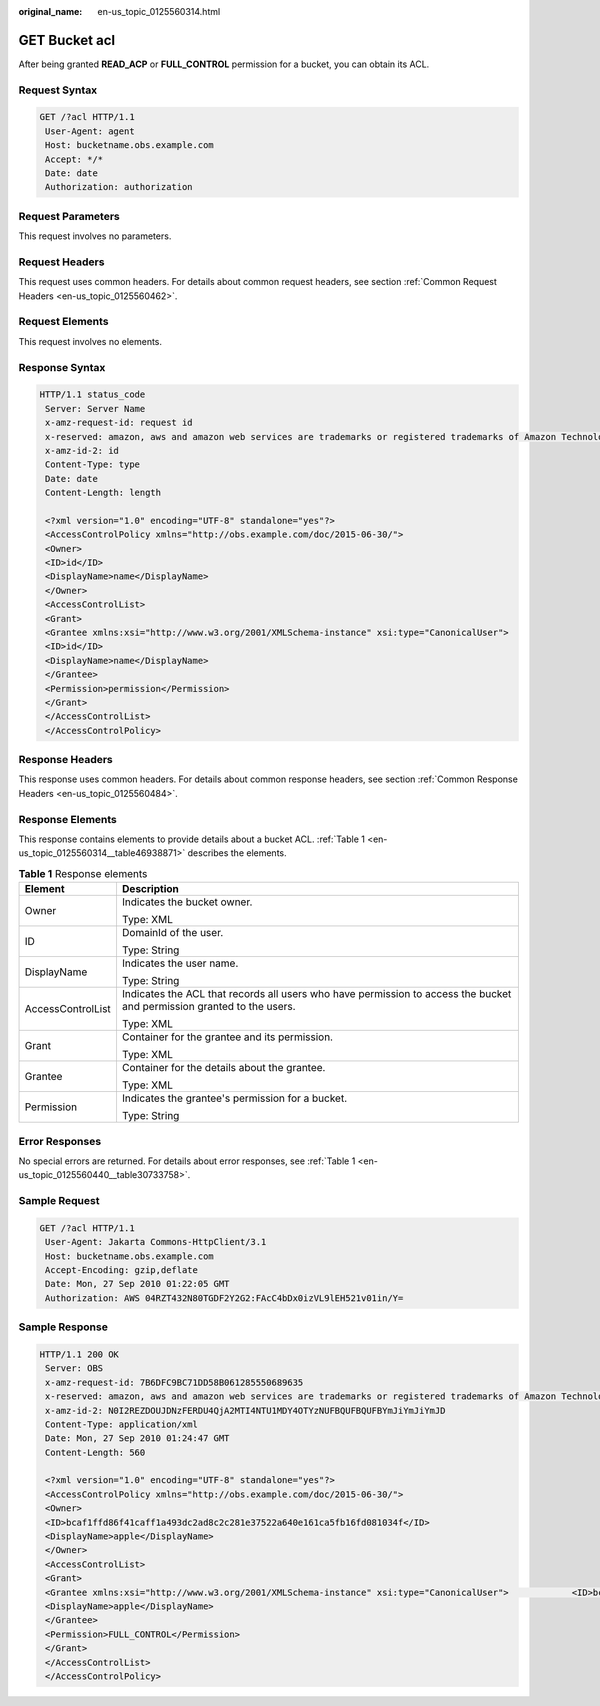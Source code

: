 :original_name: en-us_topic_0125560314.html

.. _en-us_topic_0125560314:

GET Bucket acl
==============

After being granted **READ_ACP** or **FULL_CONTROL** permission for a bucket, you can obtain its ACL.

Request Syntax
--------------

.. code-block:: text

   GET /?acl HTTP/1.1
    User-Agent: agent
    Host: bucketname.obs.example.com
    Accept: */*
    Date: date
    Authorization: authorization

Request Parameters
------------------

This request involves no parameters.

Request Headers
---------------

This request uses common headers. For details about common request headers, see section :ref:`Common Request Headers <en-us_topic_0125560462>`.

Request Elements
----------------

This request involves no elements.

Response Syntax
---------------

.. code-block::

   HTTP/1.1 status_code
    Server: Server Name
    x-amz-request-id: request id
    x-reserved: amazon, aws and amazon web services are trademarks or registered trademarks of Amazon Technologies, Inc
    x-amz-id-2: id
    Content-Type: type
    Date: date
    Content-Length: length

    <?xml version="1.0" encoding="UTF-8" standalone="yes"?>
    <AccessControlPolicy xmlns="http://obs.example.com/doc/2015-06-30/">
    <Owner>
    <ID>id</ID>
    <DisplayName>name</DisplayName>
    </Owner>
    <AccessControlList>
    <Grant>
    <Grantee xmlns:xsi="http://www.w3.org/2001/XMLSchema-instance" xsi:type="CanonicalUser">
    <ID>id</ID>
    <DisplayName>name</DisplayName>
    </Grantee>
    <Permission>permission</Permission>
    </Grant>
    </AccessControlList>
    </AccessControlPolicy>

Response Headers
----------------

This response uses common headers. For details about common response headers, see section :ref:`Common Response Headers <en-us_topic_0125560484>`.

Response Elements
-----------------

This response contains elements to provide details about a bucket ACL. :ref:`Table 1 <en-us_topic_0125560314__table46938871>` describes the elements.

.. _en-us_topic_0125560314__table46938871:

.. table:: **Table 1** Response elements

   +-----------------------------------+------------------------------------------------------------------------------------------------------------------------+
   | Element                           | Description                                                                                                            |
   +===================================+========================================================================================================================+
   | Owner                             | Indicates the bucket owner.                                                                                            |
   |                                   |                                                                                                                        |
   |                                   | Type: XML                                                                                                              |
   +-----------------------------------+------------------------------------------------------------------------------------------------------------------------+
   | ID                                | DomainId of the user.                                                                                                  |
   |                                   |                                                                                                                        |
   |                                   | Type: String                                                                                                           |
   +-----------------------------------+------------------------------------------------------------------------------------------------------------------------+
   | DisplayName                       | Indicates the user name.                                                                                               |
   |                                   |                                                                                                                        |
   |                                   | Type: String                                                                                                           |
   +-----------------------------------+------------------------------------------------------------------------------------------------------------------------+
   | AccessControlList                 | Indicates the ACL that records all users who have permission to access the bucket and permission granted to the users. |
   |                                   |                                                                                                                        |
   |                                   | Type: XML                                                                                                              |
   +-----------------------------------+------------------------------------------------------------------------------------------------------------------------+
   | Grant                             | Container for the grantee and its permission.                                                                          |
   |                                   |                                                                                                                        |
   |                                   | Type: XML                                                                                                              |
   +-----------------------------------+------------------------------------------------------------------------------------------------------------------------+
   | Grantee                           | Container for the details about the grantee.                                                                           |
   |                                   |                                                                                                                        |
   |                                   | Type: XML                                                                                                              |
   +-----------------------------------+------------------------------------------------------------------------------------------------------------------------+
   | Permission                        | Indicates the grantee's permission for a bucket.                                                                       |
   |                                   |                                                                                                                        |
   |                                   | Type: String                                                                                                           |
   +-----------------------------------+------------------------------------------------------------------------------------------------------------------------+

Error Responses
---------------

No special errors are returned. For details about error responses, see :ref:`Table 1 <en-us_topic_0125560440__table30733758>`.

Sample Request
--------------

.. code-block:: text

   GET /?acl HTTP/1.1
    User-Agent: Jakarta Commons-HttpClient/3.1
    Host: bucketname.obs.example.com
    Accept-Encoding: gzip,deflate
    Date: Mon, 27 Sep 2010 01:22:05 GMT
    Authorization: AWS 04RZT432N80TGDF2Y2G2:FAcC4bDx0izVL9lEH521v01in/Y=

Sample Response
---------------

.. code-block::

   HTTP/1.1 200 OK
    Server: OBS
    x-amz-request-id: 7B6DFC9BC71DD58B061285550689635
    x-reserved: amazon, aws and amazon web services are trademarks or registered trademarks of Amazon Technologies, Inc
    x-amz-id-2: N0I2REZDOUJDNzFERDU4QjA2MTI4NTU1MDY4OTYzNUFBQUFBQUFBYmJiYmJiYmJD
    Content-Type: application/xml
    Date: Mon, 27 Sep 2010 01:24:47 GMT
    Content-Length: 560

    <?xml version="1.0" encoding="UTF-8" standalone="yes"?>
    <AccessControlPolicy xmlns="http://obs.example.com/doc/2015-06-30/">
    <Owner>
    <ID>bcaf1ffd86f41caff1a493dc2ad8c2c281e37522a640e161ca5fb16fd081034f</ID>
    <DisplayName>apple</DisplayName>
    </Owner>
    <AccessControlList>
    <Grant>
    <Grantee xmlns:xsi="http://www.w3.org/2001/XMLSchema-instance" xsi:type="CanonicalUser">            <ID>bcaf1ffd86f41caff1a493dc2ad881e37540e161ca5fb16fd081034f</ID>
    <DisplayName>apple</DisplayName>
    </Grantee>
    <Permission>FULL_CONTROL</Permission>
    </Grant>
    </AccessControlList>
    </AccessControlPolicy>
